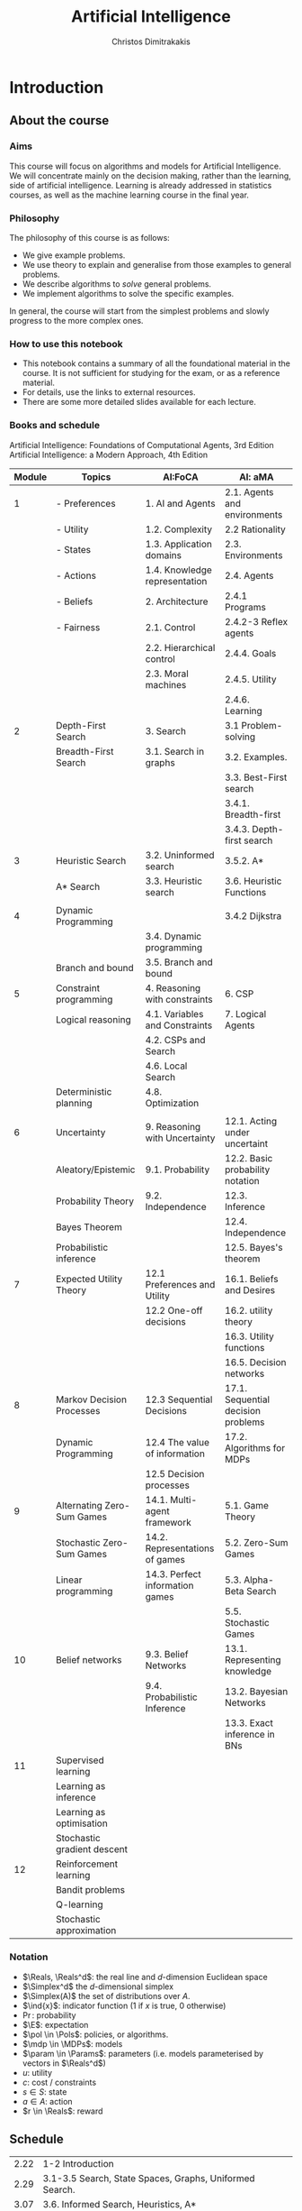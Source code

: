 #+TITLE: Artificial Intelligence
#+AUTHOR: Christos Dimitrakakis
#+EMAIL:christos.dimitrakakis@unine.ch
#+LaTeX_HEADER: \usepackage{algorithm,algorithmic}
#+LaTeX_HEADER: \usepackage{tikz}
#+LaTeX_HEADER: \usepackage{amsmath}
#+LaTeX_HEADER: \usepackage{amssymb}
#+LaTeX_HEADER: \usepackage{isomath}
#+LaTeX_HEADER: \newcommand \E {\mathop{\mbox{\ensuremath{\mathbb{E}}}}\nolimits}
#+LaTeX_HEADER: \newcommand \Var {\mathop{\mbox{\ensuremath{\mathbb{V}}}}\nolimits}
#+LaTeX_HEADER: \newcommand \Bias {\mathop{\mbox{\ensuremath{\mathbb{B}}}}\nolimits}
#+LaTeX_HEADER: \newcommand\ind[1]{\mathop{\mbox{\ensuremath{\mathbb{I}}}}\left\{#1\right\}}
#+LaTeX_HEADER: \renewcommand \Pr {\mathop{\mbox{\ensuremath{\mathbb{P}}}}\nolimits}
#+LaTeX_HEADER: \DeclareMathOperator*{\argmax}{arg\,max}
#+LaTeX_HEADER: \DeclareMathOperator*{\argmin}{arg\,min}
#+LaTeX_HEADER: \DeclareMathOperator*{\sgn}{sgn}
#+LaTeX_HEADER: \newcommand \defn {\mathrel{\triangleq}}
#+LaTeX_HEADER: \newcommand \Reals {\mathbb{R}}
#+LaTeX_HEADER: \newcommand \Param {\Theta}
#+LaTeX_HEADER: \newcommand \param {\theta}
#+LaTeX_HEADER: \newcommand \vparam {\vectorsym{\theta}}
#+LaTeX_HEADER: \newcommand \mparam {\matrixsym{\Theta}}
#+LaTeX_HEADER: \newcommand \bW {\matrixsym{W}}
#+LaTeX_HEADER: \newcommand \bw {\vectorsym{w}}
#+LaTeX_HEADER: \newcommand \wi {\vectorsym{w}_i}
#+LaTeX_HEADER: \newcommand \wij {w_{i,j}}
#+LaTeX_HEADER: \newcommand \bA {\matrixsym{A}}
#+LaTeX_HEADER: \newcommand \ai {\vectorsym{a}_i}
#+LaTeX_HEADER: \newcommand \aij {a_{i,j}}
#+LaTeX_HEADER: \newcommand \bx {\vectorsym{x}}
#+LaTeX_HEADER: \newcommand \cset[2] {\left\{#1 ~\middle|~ #2 \right\}}
#+LaTeX_HEADER: \newcommand \pol {\pi}
#+LaTeX_HEADER: \newcommand \Pols {\Pi}
#+LaTeX_HEADER: \newcommand \mdp {\mu}
#+LaTeX_HEADER: \newcommand \MDPs {\mathcal{M}}
#+LaTeX_HEADER: \newcommand \bel {\beta}
#+LaTeX_HEADER: \newcommand \Bels {\mathcal{B}}
#+LaTeX_HEADER: \newcommand \Unif {\textrm{Unif}}
#+LaTeX_HEADER: \newcommand \Ber {\textrm{Bernoulli}}
#+LaTeX_HEADER: \newcommand \Mult {\textrm{Mult}}
#+LaTeX_HEADER: \newcommand \Beta {\textrm{Beta}}
#+LaTeX_HEADER: \newcommand \Dir {\textrm{Dir}}
#+LaTeX_HEADER: \newcommand \Normal {\textrm{Normal}}
#+LaTeX_HEADER: \newcommand \Simplex {\mathbb{\Delta}}
#+LaTeX_HEADER: \newcommand \pn {\param^{(n)}}
#+LaTeX_HEADER: \newcommand \pnn {\param^{(n+1)}}
#+LaTeX_HEADER: \newcommand \pnp {\param^{(n-1)}}
#+LaTeX_HEADER: \usetikzlibrary{shapes.geometric}
#+LaTeX_HEADER: \tikzstyle{utility}=[diamond,draw=black,draw=blue!50,fill=blue!10,inner sep=0mm, minimum size=8mm]
#+LaTeX_HEADER: \tikzstyle{select}=[rectangle,draw=black,draw=blue!50,fill=blue!10,inner sep=0mm, minimum size=6mm]
#+LaTeX_HEADER: \tikzstyle{hidden}=[dashed,draw=black,fill=red!10]
#+LaTeX_HEADER: \tikzstyle{RV}=[circle,draw=black,draw=blue!50,fill=blue!10,inner sep=0mm, minimum size=6mm]
#+LaTeX_CLASS_OPTIONS: [smaller]
#+COLUMNS: %40ITEM %10BEAMER_env(Env) %9BEAMER_envargs(Env Args) %4BEAMER_col(Col) %10BEAMER_extra(Extra)
#+TAGS: activity advanced definition exercise homework project example theory code
#+OPTIONS:   H:3
* Introduction

** About the course  
*** Aims
This course will focus on algorithms and models for Artificial
Intelligence.  We will concentrate mainly on the decision making,
rather than the learning, side of artificial intelligence. Learning is
already addressed in statistics courses, as well as the machine
learning course in the final year.

*** Philosophy
The philosophy of this course is as follows: 
- We give example problems.
- We use theory to explain and generalise from those examples to general problems.
- We describe algorithms to /solve/ general problems.
- We implement algorithms to solve the specific examples.

In general, the course will start from the simplest problems and
slowly progress to the more complex ones.

*** How to use this notebook
- This notebook contains a summary of all the foundational material in the course. It is not sufficient for studying for the exam, or as a reference material.
- For details, use the links to external resources.
- There are some more detailed slides available for each lecture.
*** Books and schedule
Artificial Intelligence: Foundations of Computational Agents, 3rd Edition
Artificial Intelligence: a Modern Approach, 4th Edition

|--------+-----------------------------+---------------------------------+------------------------------------|
| Module | Topics                      | AI:FoCA                         | AI: aMA                            |
|--------+-----------------------------+---------------------------------+------------------------------------|
|      1 | - Preferences               | 1. AI and Agents                | 2.1. Agents and environments       |
|        | - Utility                   | 1.2. Complexity                 | 2.2 Rationality                    |
|        | - States                    | 1.3. Application domains        | 2.3. Environments                  |
|        | - Actions                   | 1.4. Knowledge representation   | 2.4. Agents                        |
|        | - Beliefs                   | 2. Architecture                 | 2.4.1 Programs                     |
|        | - Fairness                  | 2.1. Control                    | 2.4.2-3 Reflex agents              |
|        |                             | 2.2. Hierarchical control       | 2.4.4. Goals                       |
|        |                             | 2.3. Moral machines             | 2.4.5. Utility                     |
|        |                             |                                 | 2.4.6. Learning                    |
|--------+-----------------------------+---------------------------------+------------------------------------|
|      2 | Depth-First Search          | 3. Search                       | 3.1 Problem-solving                |
|        | Breadth-First Search        | 3.1. Search in graphs           | 3.2. Examples.                     |
|        |                             |                                 | 3.3. Best-First search             |
|        |                             |                                 | 3.4.1. Breadth-first               |
|        |                             |                                 | 3.4.3. Depth-first search          |
|--------+-----------------------------+---------------------------------+------------------------------------|
|      3 | Heuristic Search            | 3.2. Uninformed search          | 3.5.2. A*                          |
|        | A* Search                   | 3.3. Heuristic search           | 3.6. Heuristic Functions           |
|        |                             |                                 |                                    |
|--------+-----------------------------+---------------------------------+------------------------------------|
|      4 | Dynamic Programming         |                                 | 3.4.2 Dijkstra                     |
|        |                             | 3.4. Dynamic programming        |                                    |
|        | Branch and bound            | 3.5. Branch and bound           |                                    |
|--------+-----------------------------+---------------------------------+------------------------------------|
|      5 | Constraint programming      | 4. Reasoning with constraints   | 6. CSP                             |
|        | Logical reasoning           | 4.1. Variables and Constraints  | 7. Logical Agents                  |
|        |                             | 4.2. CSPs and Search            |                                    |
|        |                             | 4.6. Local Search               |                                    |
|        | Deterministic planning      | 4.8. Optimization               |                                    |
|        |                             |                                 |                                    |
|--------+-----------------------------+---------------------------------+------------------------------------|
|      6 | Uncertainty                 | 9. Reasoning with Uncertainty   | 12.1. Acting under uncertaint      |
|        | Aleatory/Epistemic          | 9.1. Probability                | 12.2. Basic probability notation   |
|        | Probability Theory          | 9.2. Independence               | 12.3. Inference                    |
|        | Bayes Theorem               |                                 | 12.4. Independence                 |
|        | Probabilistic inference     |                                 | 12.5. Bayes's theorem              |
|--------+-----------------------------+---------------------------------+------------------------------------|
|      7 | Expected Utility Theory     | 12.1 Preferences and Utility    | 16.1. Beliefs and Desires          |
|        |                             | 12.2 One-off decisions          | 16.2. utility theory               |
|        |                             |                                 | 16.3. Utility functions            |
|        |                             |                                 | 16.5. Decision networks            |
|--------+-----------------------------+---------------------------------+------------------------------------|
|      8 | Markov Decision Processes   | 12.3 Sequential Decisions       | 17.1. Sequential decision problems |
|        | Dynamic Programming         | 12.4 The value of information   | 17.2. Algorithms for MDPs          |
|        |                             | 12.5 Decision processes         |                                    |
|--------+-----------------------------+---------------------------------+------------------------------------|
|      9 | Alternating Zero-Sum Games  | 14.1. Multi-agent framework     | 5.1. Game Theory                   |
|        | Stochastic Zero-Sum Games   | 14.2. Representations of games  | 5.2. Zero-Sum Games                |
|        | Linear programming          | 14.3. Perfect information games | 5.3. Alpha-Beta Search             |
|        |                             |                                 | 5.5. Stochastic Games              |
|--------+-----------------------------+---------------------------------+------------------------------------|
|     10 | Belief networks             | 9.3. Belief Networks            | 13.1. Representing knowledge       |
|        |                             | 9.4. Probabilistic Inference    | 13.2. Bayesian Networks            |
|        |                             |                                 | 13.3. Exact inference in BNs       |
|--------+-----------------------------+---------------------------------+------------------------------------|
|     11 | Supervised learning         |                                 |                                    |
|        | Learning as inference       |                                 |                                    |
|        | Learning as optimisation    |                                 |                                    |
|        | Stochastic gradient descent |                                 |                                    |
|--------+-----------------------------+---------------------------------+------------------------------------|
|     12 | Reinforcement learning      |                                 |                                    |
|        | Bandit problems             |                                 |                                    |
|        | Q-learning                  |                                 |                                    |
|        | Stochastic approximation    |                                 |                                    |
|--------+-----------------------------+---------------------------------+------------------------------------|



*** Notation
- $\Reals, \Reals^d$: the real line and $d$-dimension Euclidean space
- $\Simplex^d$ the $d$-dimensional simplex
- $\Simplex(A)$ the set of distributions over $A$.
- $\ind{x}$: indicator function (1 if $x$ is true, 0 otherwise)
- $\Pr$: probability
- $\E$: expectation
- $\pol \in \Pols$: policies, or algorithms.
- $\mdp \in \MDPs$: models
- $\param \in \Params$: parameters (i.e. models parameterised by vectors in $\Reals^d$)
- $u$: utility
- $c$: cost / constraints
- $s  \in S$: state
- $a  \in A$: action
- $r  \in \Reals$: reward

** Schedule

| 2.22 | 1-2 Introduction                                             |
| 2.29 | 3.1-3.5 Search, State Spaces, Graphs, Uniformed Search.      |
| 3.07 | 3.6. Informed Search, Heuristics, A*                         |
| 3.14 | 4.1-4.2, 4.8 Constrained Search                              |
| 3.21 | Exercises and Project Day                                    |
| 3.28 | 9.1 Probability, Independence, Belief Networks               |
| 4.11 | 12.1. Preferences and Utility. 12.2 Probability. Decision making. |
| 4.18 | Statistical estimation and supervised learning               |
| 4.25 | Markov decision processes                                    |
| 5.02 | Markov games                                                 |
| 5.16 | Simultaneous Games                                           |
| 5.23 | Reinforcement Learning                                       |
| 5.30 | Project presentations                                        |



* single agent problems with certainty
** Uninformed search
| Graph definitions         | 10 |
| Tree example              |  5 |
| Shortcut example          |  5 |
| Depth-first search        | 10 |
| The shortest path problem | 10 |
| Goals and DFS             | 10 |
| Shortest-path DFS         | 10 |
| Breadth-first search      | 10 |
| Iterative deepening       | 10 |
| Uniform cost search       | 10 |
|---------------------------+----|
|                           | 95 |
#+TBLFM: @11$2=vsum(@1..@10)

** Informed search
*** Heuristics
*** $A^*$-search

*** Dynamic programming

*** Branch and Bound

** Constraints
|-------------------------+-----|
| Local search            |  20 |
|-------------------------+-----|
| Constraint Satisfaction |  20 |
| Graph Colouring         |  20 |
| Meeting Scheduling      |  20 |
|-------------------------+-----|
| onstraint Optimisation  |  20 |
| Travelling Salesman     |  20 |
| Maximum Flow            |  20 |
|-------------------------+-----|
| Logical constraints     |  20 |
| Towers of Hanoi         |  20 |
|-------------------------+-----|
|                         | 160 |
#+TBLFM: @9$2=vsum(@1..@8)

** Infinite choices
*** Lipschitz search
If we know the function $f$ is Lipschitz-smooth, i.e.
\[
\exists L > 0 : |f(x) - f(y)| \leq L |x  - y|,
\]
then we also know that for any point $z$:
\[
f(z) < f(x) + L |x - z|,
\qquad
f(z) < f(y) + L |y - z|
\]
**** Schubert's Algorithm [[https://www.jstor.org/stable/2156138][(Schubert, 1972)]]
\begin{algorithmic}
\STATE \textbf{Input:} $L > 0$, $X$, $x_0 \in X$.
\FOR {$t=1, \ldots, T$}
\STATE $x_{t} = \argmax_{x \in X} \min \cset{f(x_k) + L|x_k - x|}{k=0, \ldots, t-1}$
\ENDFOR
\end{algorithmic}
**** Discussion
- This is guaranteed to *converge* to the optimal solution.
- If $L$ is *unknown*, DIRECT [[http://www.planchet.net/EXT/ISFA/1226.nsf/769998e0a65ea348c1257052003eb94f/f9ca730ca27def69c12576d8002ed895/$FILE/Jones93.pdf][(Jones et al. 1993)]] can be used.
- If $f$ is noisy, the problem becomes a *continuum bandit* problem.
*** First-order gradient methods
- Gradient descent
- Stochastic gradient descent
**** Properties  
- Incremental algorithms
- Can converge to a *local* optimum

*** Single-variable gradient descent
**** Setting
- Input: $f : \Reals \to \Reals$
- Problem: $\max_x f(x)$
- Derivative: $\frac{d}{dx} f(x) \defn \lim_{\Delta \to 0} \frac{f(x + \Delta)  - f(x)}{\Delta}$.
**** Algorithm
1) Input: $x^{(0)}$, f
2) For $t = 1, \ldots$:
3) Calculate direction $g_t = \frac{d}{dx} f(x_{t-1})$
4) Select step-size $\alpha_t$
5) Update $x^{(t)} = x^{(t-1)} + \alpha_t g_t$.
   
*** Multiple-variable gradient descent
**** Setting
- Input: $f : \Reals^d \to \Reals$, $x = (x_1, \ldots, x_d)$
- Problem: $\max_x f(x)$
- Partial Derivative: $\frac{\partial}{\partial x_i} f(x) \defn \lim_{\Delta \to 0} \frac{f(x_1, \ldots, x_i + \Delta, \ldots, x_d)  - f(x)}{\Delta}$.
- Gradient $\nabla_x f(x) = \left[\frac{\partial}{\partial x_1} f(x), \ldots, \frac{\partial}{\partial x_i} f(x), \ldots, \frac{\partial}{\partial x_d} f(x)\right]^\top$.
**** Algorithm
1) Input: $x_0$, f
2) For $t = 1, \ldots$:
3) Calculate direction $g_t = \nabla_x f(x_{t-1})$
4) Select step-size $\alpha_t$
5) Update $x_{t} = x_{t-1} + \alpha_t g_t$.
   
*** Stochastic gradient descent
**** As gradient descent with errors
- Calculate direction $g_t = \nabla_x f(x_{t-1}) + \epsilon_t$
- $\epsilon_t$ is typically zero-mean noise.
**** In learning from data
The gradient can be broken up into a sum of gradients:
\[
f(x) = \sum_t v(x, z_t),
\qquad
\nabla_x f(x) = \sum_t \nabla_x v(x, z_t),
\]
$x_t = x_{t-1} + \alpha_t \nabla_x v(x, z_t)$.
**** In Bayesian quadrature
The function is an expectation:
\[
f(x) = \int_Z v(x, z) p(z) dz.
\qquad
\nabla_x f(x) \approx \sum_t \nabla_x v(x, z_t), 
\]
where $z_t \sim p(z)$ are samples from $p$.

* single agent problems with uncertainty
** Probability
*** Probability fundamentals
**** Probability measure $P$
- Defined on a universe $\Omega$
- $P : \Sigma \to [0,1]$ is a function of subsets of $\Omega$.
- A subset $A \subset \Omega$ is an *event* and $P$ measures its likelihood.
**** Axioms of probability
- $P(\Omega) = 1$
- For $A, B \subset \Omega$, if $A \cap B = \emptyset$ then $P(A \cup B) = P(A) + P(B)$.
**** Marginalisation
If $A_1, \ldots, A_n \subset \Omega$ are a partition of $\Omega$
\[
P(B) = \sum_{i = 1}^n P(B \cap A_i).
\]
** Conditional probability and independence
*** Conditional probability
**** Conditional probability
    :PROPERTIES:
    :BEAMER_env: definition
    :END:
The conditional probability of an event $A$ given an event $B$ is defined as 
\[
P(A | B) \defn \frac{P(A \cap B)}{P(B)}
\]
The above definition requires $P(B)$ to exist and be positive.

**** Conditional probabilities as a collection of probabilities
More generally, we can define conditional probabilities as simply a
collection of probability distributions:
\[
\cset{P_\param(A)}{\theta \in \Param},
\]
where $\Param$ is an arbitrary set. 

*** The theorem of Bayes
**** Bayes's theorem
    :PROPERTIES:
    :BEAMER_env: theorem
    :END:
\[
P(A | B) = \frac{P(B | A)}{P(B)} 
\]
#+BEAMER: \pause

**** The general case
If $A_1, \ldots, A_n$ are a partition of $\Omega$, meaning that they
are mutually exclusive events (i.e. $A_i \cap A_j = \emptyset$ for $i
\neq j$) such that one of them must be true (i.e. $\bigcup_{i=1}^n A_i =
\Omega$), then
\[
P(B) = \sum_{i=1}^n P(B | A_i) P(A_i)
\]
and 
\[
P(A_j | B) = \frac{P(B | A_j)}{\sum_{i=1}^n P(B | A_i) P(A_i)}
\]

*** Independence
**** Independent events
$A, B$ are independent iff $P(A \cap B) = P(A) P(B)$.
**** Conditional independence
 $A, B$ are conditionally independent given $C$ iff $P(A \cap B | C) = P(A | C) P(B | C)$.
** Random variables and expectation 
*** Random variables
A random variable $f : \Omega \to \Reals$ is a real-value function measurable with respect to the underlying probability measure $P$, and we write $f \sim P$.
**** The distribution of $f$
The probability that $f$ lies in some subset $A \subset \Reals$ is
\[
P_f(A) \defn P(\{\omega \in \Omega : f(\omega) \in A\}).
\]
**** Independence
Two RVs $f,g$ are independent in the same way that events are independent:
\[
P(f \in A \wedge g \in B) = P(f \in A) P(g \in B) = P_f(A) P_g(B).
\]
In that sense, $f \sim P_f$ and $g \sim P_g$.

*** Expectation
For any real-valued random variable $f: \Omega \to \Reals$, the expectation with respect to a probability measure $P$ is
\[
\E_P(f) = \sum_{\omega \in \Omega} f(\omega) P(\omega).
\]
**** Linearity of expectations
For any RVs $x, y$:
\[
\E_P(x + y) = \E_P(x) + \E_P(y)
\]
**** Independence
If $x,y$ are independent RVs then $\E_P(xy) = \E(x)\E(y)$.
**** Correlation
If $x,y$ are *not* correlated then $\E_P(xy) = \E(x)\E(y)$.
**** IID (Independent and Identically Distributed) random variables
A sequence $x_t$ of r.v.s is IID if $x_t \sim P$
$(x_1, \ldots, x_t, \ldots, x_T) \sim P^T$.

*** Conditional expectation
The conditional expectation of a random variable $f: \Omega \to \Reals$, with respect to a probability measure $P$ conditioned on some event $B$ is simply
\[
\E_P(f | B) = \sum_{\omega \in \Omega} f(\omega) P(\omega | B).
\]

** Statistical Decision Theory
*** Expected utility
**** Actions, outcomes and utility
In this setting, we obtain random outcomes that depend on our actions.
- Actions $a \in A$
- Outcomes $\omega \in \Omega$.
- Probability of outcomes $P(\omega \mid a)$
- Utility $U : \Omega \to \Reals$
**** Expected utility
The expected utility of an action is:
\[
\E_P[U \mid a] = \sum_{\omega \in \Omega} U(\omega) P(\omega \mid a).
\]

**** The expected utility hypothesis
We prefer $a$ to $a'$ if and only if
\[
\E_P[U \mid a] \geq \E_P[U \mid a']
\]

** Supervised learning
*** Supervised learning

** Markov decision processes
*** Markov decision process
- Action space $A$.
- State space $S$.
- Transition kernel $s_{t+1} = j \mid s_t = s, a_t = a \sim P_\mdp(j \mid s, a)$.
- Reward $r_t = \rho(s_t, a_t)$ (can also be random).
- Utility
\[
U_t = \sum_{k=t}^T r_t.
\]
*** Value functions
**** The state value function
For any given MDP $\mdp$ and policy $\pol$ we define
\[
V^\pol_{\mdp, t}(s) \defn \E^\pol_{\mdp, t} \left[ U_t ~\middle|~ s_t = s \right]
\]
**** The state-action value function
\[
Q^\pol_{\mdp, t}(s, a) \defn \E^\pol_{\mdp, t} \left[ U_t ~\middle|~ s_t = s, a_t = a \right]
\]
**** The optimal value functions
For an optimal policy $\pol^*$
\[
V^*_{\mdp, t}(s) \defn V^{\pol^*}_{\mdp, t}(s) \geq V^\pol_{\mdp, t}(s),
\qquad
Q^*_{\mdp, t}(s,a) \defn Q^{\pol^*}_{\mdp, t}(s,a) \geq V^\pol_{\mdp, t}(s,a) 
\]
*** The Bellman equations
**** State value function
\begin{align*}
V^\pol_{\mdp, t}(s)
& \defn \E^\pol_{\mdp}[U_{t}\mid s_t = s] \\
& = \E^\pol_{\mdp}[r_t + U_{t+1}\mid s_t = s] \\
& = \E^\pol_{\mdp}[r_t \mid s_t = s] + \E^\pol_{\mdp}[U_{t+1} \mid s_t = s]\\
& = \E^\pol_{\mdp}[r_t \mid s_t = s] + \sum_{j \in S} \E^\pol_{\mdp}[U_{t+1} \mid s_{t+1} = j] \Pr^\pol_\mdp(s_{t+1} = j \mid s_t = s)\\
& = \E^\pol_{\mdp}[r_t \mid s_t = s] + \sum_{j \in S} V^\pol_{\mdp, t+1}(j)  \Pr^\pol_\mdp(s_{t+1} = j \mid s_t = s)\\
& = \E^\pol_{\mdp}[r_t \mid s_t = s] + \sum_{j \in S} V^\pol_{\mdp, t+1}(j) \sum_{a \in A} P_\mdp(j \mid s, a) \pol(a_t \mid s_t).
\end{align*}
**** State-action value function
\begin{align*}
Q^\pol_{\mdp, t}(s)
&= \rho(s,a) +  \sum_{j \in S} V^\pol_{\mdp, t+1}(j) P_\mdp(j \mid s, a)
\end{align*}

*** Optimal policies

**** Bellman optimality condition
The value function of the optimal policy satisfies this:
\begin{align*}
V^*_{\mdp, t}(s)
& = 
\max_{a}  [\rho(s,a) +  \sum_{j \in S} V^*_{\mdp, t+1}(j) P_\mdp(j \mid s, a)]
\end{align*}
**** Dynamic programming 
To find $V^*, Q^*$, first initialise $V^*_{\mdp, T}(s) = \max_a \rho(s,a)$. 
Then for $t = T-1, T-2, \ldots, 1$:
\begin{align*}
Q^*_{\mdp, t}(s,a) &= \rho(s,a) +  \sum_{j \in S} V^*_{\mdp, t+1}(j) P_\mdp(j \mid s, a).\\
V^*_{\mdp, t}(s) &= \max_a Q^*_{\mdp, t}(s,a).
\end{align*}
**** The optimal policy
The optimal policy is deterministic with:
\[
a_t = \argmax_a Q^*(s_t, a)
\]

* Multi-player Games
** Introduction
*** Multi-agent decision making
- *Two* versus $n$-player games
- *Co-operative* games
- *Zero-sum* games
- General-sum games
- *Stochastic* games
- Partial information games
*** Prisoner's Dilemma
*** Prisoner's Choice

** Two-Player zero-sum Games
*** Extensive-form alternating-move games
- At time $t$:
- Player chooses action $a_t$, which is revealed.
- Player chooses action $b_t$.
- Player $a$ receives $\rho(a_t, b_t)$ and $b$ receives $-\rho(a_t, b_t)$.
The utility for each player is 
$U = \sum_t \rho(a_t, b_t)$.
*** Backwards induction for ZSG 
\begin{algorithmic}
\FOR {$t=T, T-1, \ldots, 1$} 
\STATE x
\ENDFOR
\end{algorithmic}
*** Normal-form simultaneous-move games
- Player $a$ chooses action $a$ in secret.
- Player $b$ chooses action $b$ in secret.
- Players observe both actions
- Player $a$ receives $U(a,b)$, and $b$ receives $-U(a,b)$. 

*** Linear Programming
*** The linear programming problem
Linear programming is a constrained minimisation problem where the objective and the constraints are both linear.
\begin{align*}
\min_x~ & \theta^\top x\\
\textrm{s.t.~} & c^\top x \geq 0.
\end{align*}
We can have

